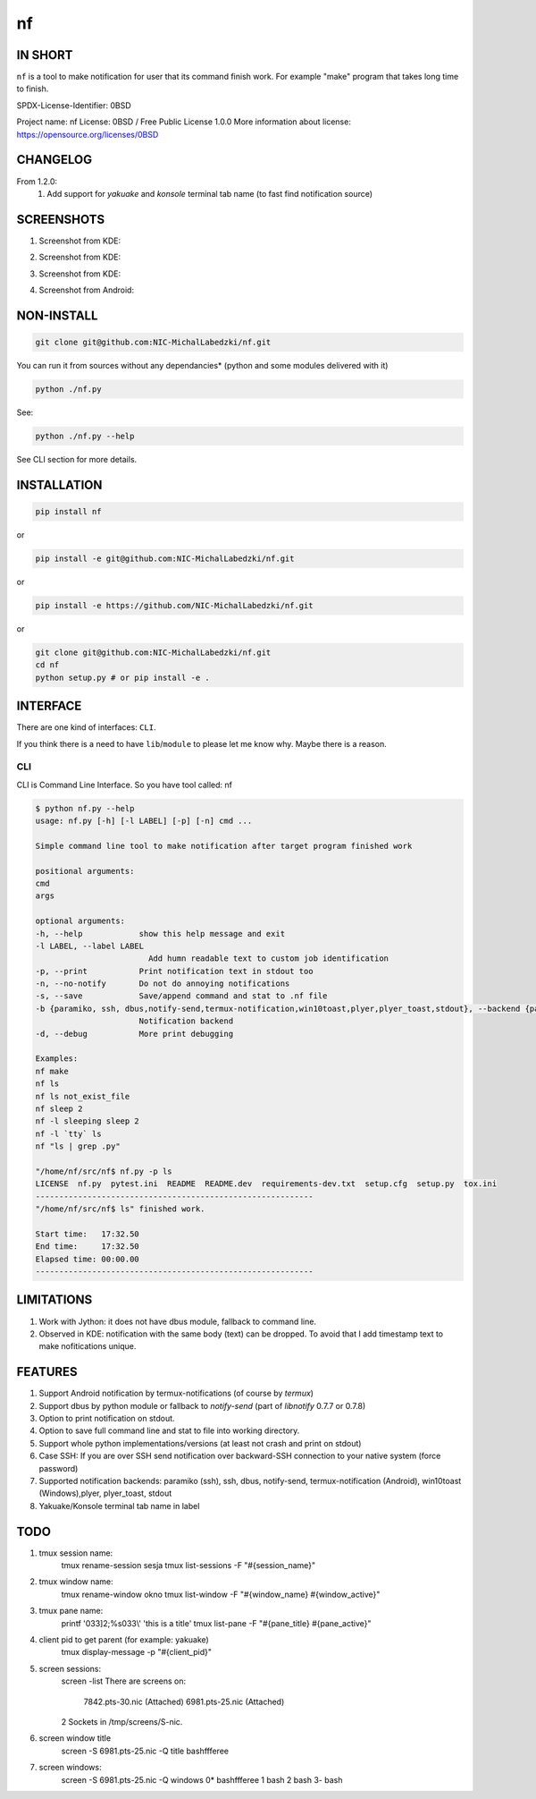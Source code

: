 ==============
nf
==============

.. |NF_VERSION| replace:: v1.3.0

.. image:: https://travis-ci.org/NIC-MichalLabedzki/nf.svg?branch=master
   :target: https://travis-ci.org/NIC-MichalLabedzki/nf

.. image:: https://badge.fury.io/py/nf.svg
   :target: https://badge.fury.io/py/nf

.. image:: https://img.shields.io/pypi/v/nf

.. image:: https://img.shields.io/pypi/pyversions/nf.svg
   :target: https://pypi.python.org/pypi/nf

.. image:: https://img.shields.io/pypi/implementation/nf

.. image:: https://img.shields.io/github/repo-size/NIC-MichalLabedzki/nf

.. image:: https://img.shields.io/github/languages/code-size/NIC-MichalLabedzki/nf

.. image:: https://img.shields.io/pypi/l/nf

.. image:: https://img.shields.io/coveralls/github/NIC-MichalLabedzki/nf

.. image:: https://img.shields.io/github/commits-since/NIC-MichalLabedzki/nf/v1.3.0

IN SHORT
--------

``nf`` is a tool to make notification for user that its command finish work. For example "make" program that takes long time to finish.

SPDX-License-Identifier: 0BSD

Project name: nf
License: 0BSD / Free Public License 1.0.0
More information about license: https://opensource.org/licenses/0BSD

CHANGELOG
---------

From 1.2.0:
    1. Add support for `yakuake` and `konsole` terminal tab name (to fast find notification source)

SCREENSHOTS
-----------

1. Screenshot from KDE:

.. image::  https://raw.githubusercontent.com/NIC-MichalLabedzki/nf/v1.3.0/images/screenshot_1_kde.png
   :target: https://raw.githubusercontent.com/NIC-MichalLabedzki/nf/v1.3.0/images/screenshot_1_kde.png
   :alt: Screenshot from KDE
   :width: 200

2. Screenshot from KDE:

.. image::  https://raw.githubusercontent.com/NIC-MichalLabedzki/nf/v1.3.0/images/screenshot_2_kde.png
   :target: https://raw.githubusercontent.com/NIC-MichalLabedzki/nf/v1.3.0/images/screenshot_2_kde.png
   :alt: Screenshot from KDE
   :width: 200

3. Screenshot from KDE:

.. image::  https://raw.githubusercontent.com/NIC-MichalLabedzki/nf/v1.3.0/images/screenshot_3_kde.png
   :target: https://raw.githubusercontent.com/NIC-MichalLabedzki/nf/v1.3.0/images/screenshot_3_kde.png
   :alt: Screenshot from KDE
   :width: 200

4. Screenshot from Android:

.. image::  https://raw.githubusercontent.com/NIC-MichalLabedzki/nf/v1.3.0/images/screenshot_4_android.png
   :target: https://raw.githubusercontent.com/NIC-MichalLabedzki/nf/v1.3.0/images/screenshot_4_android.png
   :alt: Screenshot from Android
   :width: 200

NON-INSTALL
-----------

.. code-block:: bash

    git clone git@github.com:NIC-MichalLabedzki/nf.git

You can run it from sources without any dependancies* (python and some modules delivered with it)

.. code-block:: bash

    python ./nf.py

See:

.. code-block:: bash

    python ./nf.py --help

See CLI section for more details.


INSTALLATION
------------

.. code-block:: bash

    pip install nf

or

.. code-block:: bash

    pip install -e git@github.com:NIC-MichalLabedzki/nf.git

or

.. code-block:: bash

    pip install -e https://github.com/NIC-MichalLabedzki/nf.git

or

.. code-block:: bash

    git clone git@github.com:NIC-MichalLabedzki/nf.git
    cd nf
    python setup.py # or pip install -e .


INTERFACE
---------

There are one kind of interfaces: ``CLI``.

If you think there is a need to have ``lib``/``module`` to please let me know why.
Maybe there is a reason.

CLI
~~~

CLI is Command Line Interface. So you have tool called: nf

.. code-block:: bash

    $ python nf.py --help
    usage: nf.py [-h] [-l LABEL] [-p] [-n] cmd ...

    Simple command line tool to make notification after target program finished work

    positional arguments:
    cmd
    args

    optional arguments:
    -h, --help            show this help message and exit
    -l LABEL, --label LABEL
                            Add humn readable text to custom job identification
    -p, --print           Print notification text in stdout too
    -n, --no-notify       Do not do annoying notifications
    -s, --save            Save/append command and stat to .nf file
    -b {paramiko, ssh, dbus,notify-send,termux-notification,win10toast,plyer,plyer_toast,stdout}, --backend {paramiko, ssh, dbus,notify-send,termux-notification,win10toast,plyer,plyer_toast,stdout}
                          Notification backend
    -d, --debug           More print debugging

    Examples:
    nf make
    nf ls
    nf ls not_exist_file
    nf sleep 2
    nf -l sleeping sleep 2
    nf -l `tty` ls
    nf "ls | grep .py"

    "/home/nf/src/nf$ nf.py -p ls
    LICENSE  nf.py  pytest.ini  README  README.dev  requirements-dev.txt  setup.cfg  setup.py  tox.ini
    -----------------------------------------------------------
    "/home/nf/src/nf$ ls" finished work.

    Start time:   17:32.50
    End time:     17:32.50
    Elapsed time: 00:00.00
    -----------------------------------------------------------

LIMITATIONS
-----------
1. Work with Jython: it does not have dbus module, fallback to command line.
2. Observed in KDE: notification with the same body (text) can be dropped. To avoid that I add timestamp text to make nofitications unique.

FEATURES
--------
1. Support Android notification by termux-notifications (of course by `termux`)
2. Support dbus by python module or fallback to `notify-send` (part of `libnotify` 0.7.7 or 0.7.8)
3. Option to print notification on stdout.
4. Option to save full command line and stat to file into working directory.
5. Support whole python implementations/versions (at least not crash and print on stdout)
6. Case SSH: If you are over SSH send notification over backward-SSH connection to your native system (force password)
7. Supported notification backends: paramiko (ssh), ssh, dbus, notify-send, termux-notification (Android), win10toast (Windows),plyer, plyer_toast, stdout
8. Yakuake/Konsole terminal tab name in label

TODO
----
1. tmux session name:
    tmux rename-session sesja
    tmux list-sessions -F "#{session_name}"
2. tmux window name:
    tmux rename-window okno
    tmux list-window -F "#{window_name} #{window_active}"
3. tmux pane name:
    printf '\033]2;%s\033\\' 'this is a title'
    tmux list-pane -F "#{pane_title} #{pane_active}"
4. client pid to get parent (for example: yakuake)
    tmux display-message -p "#{client_pid}"

5. screen sessions:
    screen -list
    There are screens on:
            7842.pts-30.nic (Attached)
            6981.pts-25.nic (Attached)
    2 Sockets in /tmp/screens/S-nic.

6. screen window title
    screen -S 6981.pts-25.nic -Q title
    bashffferee
7. screen windows:
    screen -S 6981.pts-25.nic -Q windows
    0* bashffferee  1 bash  2 bash  3- bash
